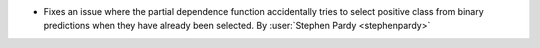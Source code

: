 - Fixes an issue where the partial dependence function accidentally tries to select
  positive class from binary predictions when they have already been selected.
  By :user:`Stephen Pardy <stephenpardy>`
